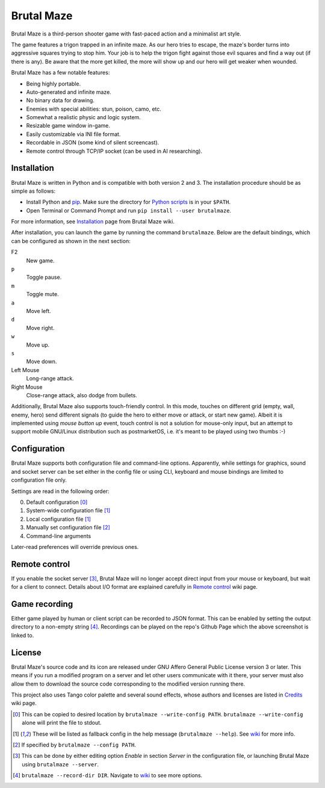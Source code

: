 Brutal Maze
===========

Brutal Maze is a third-person shooter game with fast-paced action and a
minimalist art style.

.. image:: https://raw.githubusercontent.com/McSinyx/brutalmaze/master/screenshot.png
   :target: https://McSinyx.github.io/brutalmaze/

The game features a trigon trapped in an infinite maze. As our hero tries to
escape, the maze's border turns into aggressive squares trying to stop him.
Your job is to help the trigon fight against those evil squares and find a way
out (if there is any). Be aware that the more get killed, the more will show up
and our hero will get weaker when wounded.

Brutal Maze has a few notable features:

* Being highly portable.
* Auto-generated and infinite maze.
* No binary data for drawing.
* Enemies with special abilities: stun, poison, camo, etc.
* Somewhat a realistic physic and logic system.
* Resizable game window in-game.
* Easily customizable via INI file format.
* Recordable in JSON (some kind of silent screencast).
* Remote control through TCP/IP socket (can be used in AI researching).

Installation
------------

Brutal Maze is written in Python and is compatible with both version 2 and 3.
The installation procedure should be as simple as follows:

* Install Python and `pip <https://pip.pypa.io/en/latest/>`_. Make sure the
  directory for `Python scripts <https://docs.python.org/2/install/index.html#alternate-installation-the-user-scheme>`_
  is in your ``$PATH``.
* Open Terminal or Command Prompt and run ``pip install --user brutalmaze``.

For more information, see
`Installation <https://github.com/McSinyx/brutalmaze/wiki/Installation>`_
page from Brutal Maze wiki.

After installation, you can launch the game by running the command
``brutalmaze``. Below are the default bindings, which can be configured as
shown in the next section:

F2
   New game.
``p``
   Toggle pause.
``m``
   Toggle mute.
``a``
   Move left.
``d``
   Move right.
``w``
   Move up.
``s``
   Move down.
Left Mouse
   Long-range attack.
Right Mouse
   Close-range attack, also dodge from bullets.

Additionally, Brutal Maze also supports touch-friendly control. In this mode,
touches on different grid (empty, wall, enemy, hero) send different signals (to
guide the hero to either move or attack, or start new game). Albeit it is
implemented using *mouse button up* event, touch control is not a solution for
mouse-only input, but an attempt to support mobile GNU/Linux distribution such
as postmarketOS, i.e. it's meant to be played using two thumbs :-)

Configuration
-------------

Brutal Maze supports both configuration file and command-line options.
Apparently, while settings for graphics, sound and socket server can be set
either in the config file or using CLI, keyboard and mouse bindings are limited
to configuration file only.

Settings are read in the following order:

0. Default configuration [0]_
1. System-wide configuration file [1]_
2. Local configuration file [1]_
3. Manually set configuration file [2]_
4. Command-line arguments

Later-read preferences will override previous ones.

Remote control
--------------

If you enable the socket server [3]_, Brutal Maze will no longer accept direct
input from your mouse or keyboard, but wait for a client to connect. Details
about I/O format are explained carefully in
`Remote control <https://github.com/McSinyx/brutalmaze/wiki/Remote-control>`_
wiki page.

Game recording
--------------

Either game played by human or client script can be recorded to JSON format.
This can be enabled by setting the output directory to a non-empty string [4]_.
Recordings can be played on the repo's Github Page which the above screenshot
is linked to.

License
-------

Brutal Maze's source code and its icon are released under GNU Affero General
Public License version 3 or later. This means if you run a modified program on
a server and let other users communicate with it there, your server must also
allow them to download the source code corresponding to the modified version
running there.

This project also uses Tango color palette and several sound effects, whose
authors and licenses are listed in
`Credits <https://github.com/McSinyx/brutalmaze/wiki/Credits>`_ wiki page.

.. [0] This can be copied to desired location by ``brutalmaze --write-config
   PATH``. ``brutalmaze --write-config`` alone will print the file to stdout.
.. [1] These will be listed as fallback config in the help message
   (``brutalmaze --help``). See `wiki <https://github.com/McSinyx/brutalmaze/wiki/Configuration>`_
   for more info.
.. [2] If specified by ``brutalmaze --config PATH``.
.. [3] This can be done by either editing option *Enable* in section *Server*
   in the configuration file, or launching Brutal Maze using ``brutalmaze
   --server``.
.. [4] ``brutalmaze --record-dir DIR``. Navigate to `wiki <https://github.com/McSinyx/brutalmaze/wiki/Configuration>`_
   to see more options.
